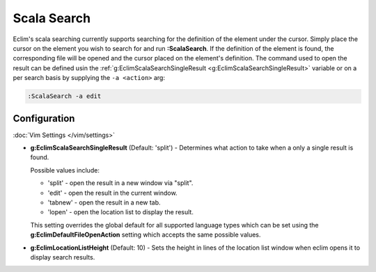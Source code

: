 .. Copyright (C) 2012 - 2014  Eric Van Dewoestine

   This program is free software: you can redistribute it and/or modify
   it under the terms of the GNU General Public License as published by
   the Free Software Foundation, either version 3 of the License, or
   (at your option) any later version.

   This program is distributed in the hope that it will be useful,
   but WITHOUT ANY WARRANTY; without even the implied warranty of
   MERCHANTABILITY or FITNESS FOR A PARTICULAR PURPOSE.  See the
   GNU General Public License for more details.

   You should have received a copy of the GNU General Public License
   along with this program.  If not, see <http://www.gnu.org/licenses/>.

.. _\:ScalaSearch:

Scala Search
============

Eclim's scala searching currently supports searching for the definition of the
element under the cursor. Simply place the cursor on the element you wish to
search for and run **:ScalaSearch**. If the definition of the element is found,
the corresponding file will be opened and the cursor placed on the element's
definition. The command used to open the result can be defined usin the
:ref:`g:EclimScalaSearchSingleResult <g:EclimScalaSearchSingleResult>` variable
or on a per search basis by supplying the ``-a <action>`` arg:

.. code-block:: vim

  :ScalaSearch -a edit

Configuration
-------------

:doc:`Vim Settings </vim/settings>`

.. _g\:EclimScalaSearchSingleResult:

- **g:EclimScalaSearchSingleResult** (Default: 'split') -
  Determines what action to take when a only a single result is found.

  Possible values include\:

  - 'split' - open the result in a new window via "split".
  - 'edit' - open the result in the current window.
  - 'tabnew' - open the result in a new tab.
  - 'lopen' - open the location list to display the result.

  This setting overrides the global default for all supported language types
  which can be set using the **g:EclimDefaultFileOpenAction** setting which
  accepts the same possible values.

- **g:EclimLocationListHeight** (Default: 10) -
  Sets the height in lines of the location list window when eclim opens it to
  display search results.
